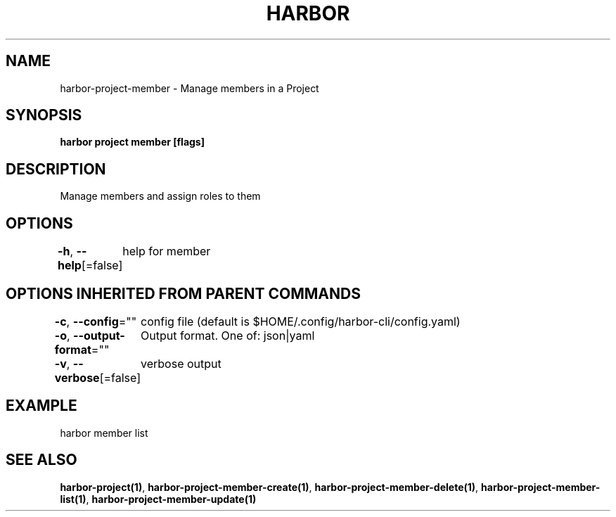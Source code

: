 .nh
.TH "HARBOR" "1"  "Harbor Community" "Harbor User Manuals"

.SH NAME
harbor-project-member - Manage members in a Project


.SH SYNOPSIS
\fBharbor project member [flags]\fP


.SH DESCRIPTION
Manage members and assign roles to them


.SH OPTIONS
\fB-h\fP, \fB--help\fP[=false]
	help for member


.SH OPTIONS INHERITED FROM PARENT COMMANDS
\fB-c\fP, \fB--config\fP=""
	config file (default is $HOME/.config/harbor-cli/config.yaml)

.PP
\fB-o\fP, \fB--output-format\fP=""
	Output format. One of: json|yaml

.PP
\fB-v\fP, \fB--verbose\fP[=false]
	verbose output


.SH EXAMPLE
.EX
  harbor member list
.EE


.SH SEE ALSO
\fBharbor-project(1)\fP, \fBharbor-project-member-create(1)\fP, \fBharbor-project-member-delete(1)\fP, \fBharbor-project-member-list(1)\fP, \fBharbor-project-member-update(1)\fP